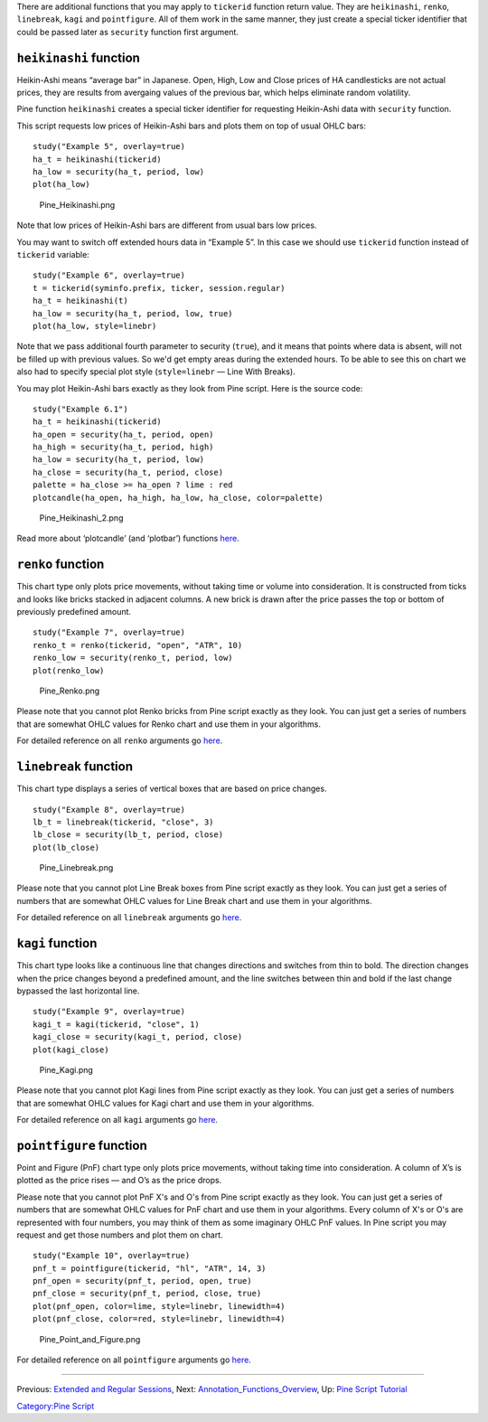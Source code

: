 .. raw:: mediawiki

   {{Languages}}

There are additional functions that you may apply to ``tickerid``
function return value. They are ``heikinashi``, ``renko``,
``linebreak``, ``kagi`` and ``pointfigure``. All of them work in the
same manner, they just create a special ticker identifier that could be
passed later as ``security`` function first argument.

``heikinashi`` function
-----------------------

Heikin-Ashi means “average bar” in Japanese. Open, High, Low and Close
prices of HA candlesticks are not actual prices, they are results from
avergaing values of the previous bar, which helps eliminate random
volatility.

Pine function ``heikinashi`` creates a special ticker identifier for
requesting Heikin-Ashi data with ``security`` function.

This script requests low prices of Heikin-Ashi bars and plots them on
top of usual OHLC bars:

::

    study("Example 5", overlay=true)
    ha_t = heikinashi(tickerid)
    ha_low = security(ha_t, period, low)
    plot(ha_low)

.. figure:: Pine_Heikinashi.png
   :alt: Pine_Heikinashi.png

   Pine\_Heikinashi.png

Note that low prices of Heikin-Ashi bars are different from usual bars
low prices.

You may want to switch off extended hours data in “Example 5”. In this
case we should use ``tickerid`` function instead of ``tickerid``
variable:

::

    study("Example 6", overlay=true)
    t = tickerid(syminfo.prefix, ticker, session.regular)
    ha_t = heikinashi(t)
    ha_low = security(ha_t, period, low, true)
    plot(ha_low, style=linebr)

Note that we pass additional fourth parameter to security (``true``),
and it means that points where data is absent, will not be filled up
with previous values. So we'd get empty areas during the extended hours.
To be able to see this on chart we also had to specify special plot
style (``style=linebr`` — Line With Breaks).

You may plot Heikin-Ashi bars exactly as they look from Pine script.
Here is the source code:

::

    study("Example 6.1")
    ha_t = heikinashi(tickerid)
    ha_open = security(ha_t, period, open)
    ha_high = security(ha_t, period, high)
    ha_low = security(ha_t, period, low)
    ha_close = security(ha_t, period, close)
    palette = ha_close >= ha_open ? lime : red
    plotcandle(ha_open, ha_high, ha_low, ha_close, color=palette)

.. figure:: Pine_Heikinashi_2.png
   :alt: Pine_Heikinashi_2.png

   Pine\_Heikinashi\_2.png

Read more about ‘plotcandle’ (and ‘plotbar’) functions
`here <https://www.tradingview.com/study-script-reference/#fun_plotcandle>`__.

``renko`` function
------------------

This chart type only plots price movements, without taking time or
volume into consideration. It is constructed from ticks and looks like
bricks stacked in adjacent columns. A new brick is drawn after the price
passes the top or bottom of previously predefined amount.

::

    study("Example 7", overlay=true)
    renko_t = renko(tickerid, "open", "ATR", 10)
    renko_low = security(renko_t, period, low)
    plot(renko_low)

.. figure:: Pine_Renko.png
   :alt: Pine_Renko.png

   Pine\_Renko.png

Please note that you cannot plot Renko bricks from Pine script exactly
as they look. You can just get a series of numbers that are somewhat
OHLC values for Renko chart and use them in your algorithms.

For detailed reference on all ``renko`` arguments go
`here <https://www.tradingview.com/study-script-reference/#fun_renko>`__.

``linebreak`` function
----------------------

This chart type displays a series of vertical boxes that are based on
price changes.

::

    study("Example 8", overlay=true)
    lb_t = linebreak(tickerid, "close", 3)
    lb_close = security(lb_t, period, close)
    plot(lb_close)

.. figure:: Pine_Linebreak.png
   :alt: Pine_Linebreak.png

   Pine\_Linebreak.png

Please note that you cannot plot Line Break boxes from Pine script
exactly as they look. You can just get a series of numbers that are
somewhat OHLC values for Line Break chart and use them in your
algorithms.

For detailed reference on all ``linebreak`` arguments go
`here <https://www.tradingview.com/study-script-reference/#fun_linebreak>`__.

``kagi`` function
-----------------

This chart type looks like a continuous line that changes directions and
switches from thin to bold. The direction changes when the price changes
beyond a predefined amount, and the line switches between thin and bold
if the last change bypassed the last horizontal line.

::

    study("Example 9", overlay=true)
    kagi_t = kagi(tickerid, "close", 1)
    kagi_close = security(kagi_t, period, close)
    plot(kagi_close)

.. figure:: Pine_Kagi.png
   :alt: Pine_Kagi.png

   Pine\_Kagi.png

Please note that you cannot plot Kagi lines from Pine script exactly as
they look. You can just get a series of numbers that are somewhat OHLC
values for Kagi chart and use them in your algorithms.

For detailed reference on all ``kagi`` arguments go
`here <https://www.tradingview.com/study-script-reference/#fun_kagi>`__.

``pointfigure`` function
------------------------

Point and Figure (PnF) chart type only plots price movements, without
taking time into consideration. A column of X’s is plotted as the price
rises — and O’s as the price drops.

Please note that you cannot plot PnF X's and O's from Pine script
exactly as they look. You can just get a series of numbers that are
somewhat OHLC values for PnF chart and use them in your algorithms.
Every column of X's or O's are represented with four numbers, you may
think of them as some imaginary OHLC PnF values. In Pine script you may
request and get those numbers and plot them on chart.

::

    study("Example 10", overlay=true)
    pnf_t = pointfigure(tickerid, "hl", "ATR", 14, 3)
    pnf_open = security(pnf_t, period, open, true)
    pnf_close = security(pnf_t, period, close, true)
    plot(pnf_open, color=lime, style=linebr, linewidth=4)
    plot(pnf_close, color=red, style=linebr, linewidth=4)

.. figure:: Pine_Point_and_Figure.png
   :alt: Pine_Point_and_Figure.png

   Pine\_Point\_and\_Figure.png

For detailed reference on all ``pointfigure`` arguments go
`here <https://www.tradingview.com/study-script-reference/#fun_pointfigure>`__.

--------------

Previous: `Extended and Regular
Sessions <Extended_and_Regular_Sessions>`__, Next:
`Annotation\_Functions\_Overview <Annotation_Functions_Overview>`__, Up:
`Pine Script Tutorial <Pine_Script_Tutorial>`__

`Category:Pine Script <Category:Pine_Script>`__
